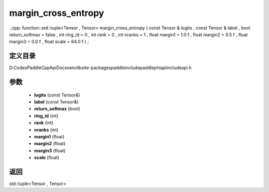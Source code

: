 .. _cn_api_paddle_experimental_margin_cross_entropy:

margin_cross_entropy
-------------------------------

..cpp: function::std::tuple<Tensor , Tensor> margin_cross_entropy ( const Tensor & logits , const Tensor & label , bool return_softmax = false , int ring_id = 0 , int rank = 0 , int nranks = 1 , float margin1 = 1.0 f , float margin2 = 0.5 f , float margin3 = 0.0 f , float scale = 64.0 f ) ;


定义目录
:::::::::::::::::::::
D:\Codes\PaddleCppApiDocs\venv\lib\site-packages\paddle\include\paddle\phi\api\include\api.h

参数
:::::::::::::::::::::
	- **logits** (const Tensor&)
	- **label** (const Tensor&)
	- **return_softmax** (bool)
	- **ring_id** (int)
	- **rank** (int)
	- **nranks** (int)
	- **margin1** (float)
	- **margin2** (float)
	- **margin3** (float)
	- **scale** (float)

返回
:::::::::::::::::::::
std::tuple<Tensor , Tensor>
